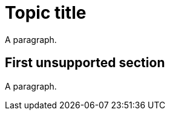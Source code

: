 // Identify the document as a procedure module:
:_content-type: PROCEDURE

= Topic title

A paragraph.

// Sections are not supported in DITA tasks:
== First unsupported section

A paragraph.

